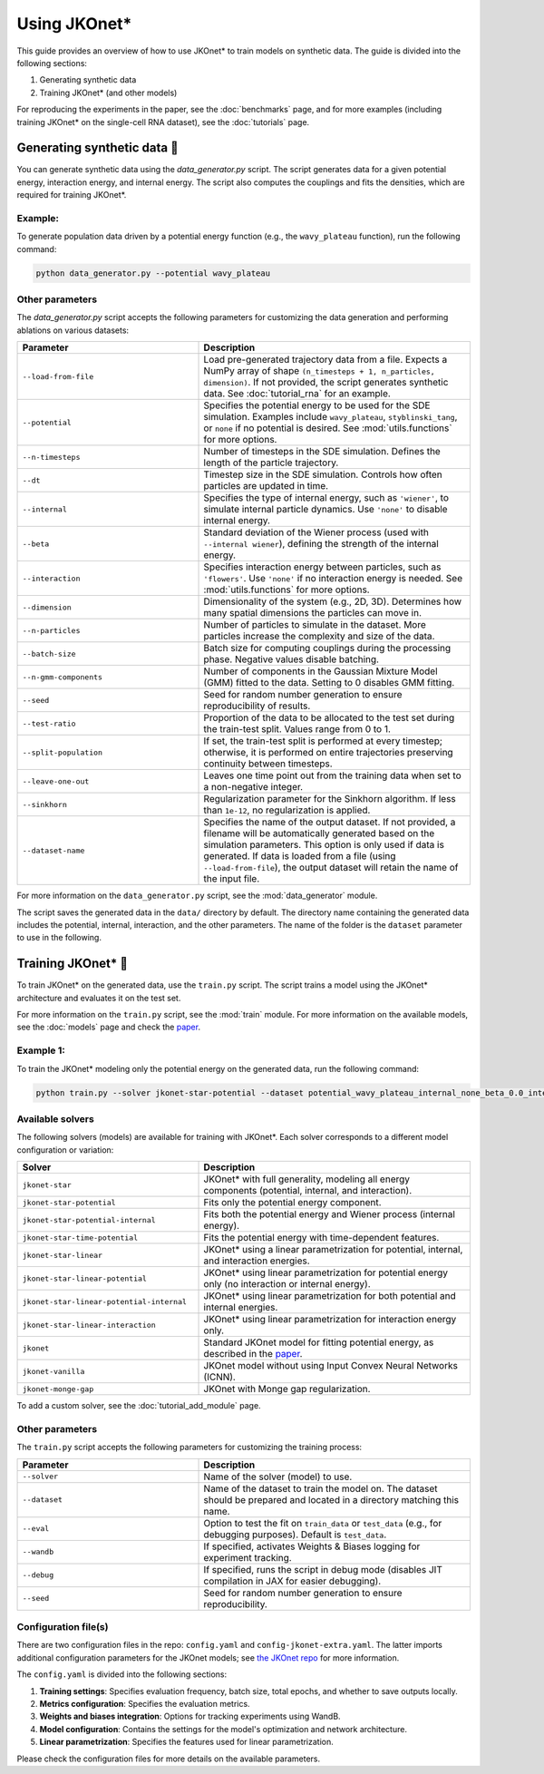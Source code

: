 Using JKOnet\*
==============

This guide provides an overview of how to use JKOnet\* to train models on synthetic data. The guide is divided into the following sections:

1. Generating synthetic data
2. Training JKOnet\* (and other models)

For reproducing the experiments in the paper, see the :doc:`benchmarks` page, and for more examples (including training JKOnet\* on the single-cell RNA dataset), see the :doc:`tutorials` page.

Generating synthetic data 🧩
-----------------------------

You can generate synthetic data using the `data_generator.py` script. The script generates data for a given potential energy, interaction energy, and internal energy. The script also computes the couplings and fits the densities, which are required for training JKOnet\*.

Example:
~~~~~~~~~~~

To generate population data driven by a potential energy function (e.g., the ``wavy_plateau`` function), run the following command:

.. code-block:: bash

   python data_generator.py --potential wavy_plateau

Other parameters
~~~~~~~~~~~~~~~~
The `data_generator.py` script accepts the following parameters for customizing the data generation and performing ablations on various datasets:

.. list-table::
   :header-rows: 1
   :widths: 40 60

   * - Parameter
     - Description
   * - ``--load-from-file``
     - Load pre-generated trajectory data from a file. Expects a NumPy array of shape ``(n_timesteps + 1, n_particles, dimension)``. If not provided, the script generates synthetic data. See :doc:`tutorial_rna` for an example.
   * - ``--potential``
     - Specifies the potential energy to be used for the SDE simulation. Examples include ``wavy_plateau``, ``styblinski_tang``, or ``none`` if no potential is desired. See :mod:`utils.functions` for more options.
   * - ``--n-timesteps``
     - Number of timesteps in the SDE simulation. Defines the length of the particle trajectory.
   * - ``--dt``
     - Timestep size in the SDE simulation. Controls how often particles are updated in time.
   * - ``--internal``
     - Specifies the type of internal energy, such as ``'wiener'``, to simulate internal particle dynamics. Use ``'none'`` to disable internal energy.
   * - ``--beta``
     - Standard deviation of the Wiener process (used with ``--internal wiener``), defining the strength of the internal energy.
   * - ``--interaction``
     - Specifies interaction energy between particles, such as ``'flowers'``. Use ``'none'`` if no interaction energy is needed. See :mod:`utils.functions` for more options.
   * - ``--dimension``
     - Dimensionality of the system (e.g., 2D, 3D). Determines how many spatial dimensions the particles can move in.
   * - ``--n-particles``
     - Number of particles to simulate in the dataset. More particles increase the complexity and size of the data.
   * - ``--batch-size``
     - Batch size for computing couplings during the processing phase. Negative values disable batching.
   * - ``--n-gmm-components``
     - Number of components in the Gaussian Mixture Model (GMM) fitted to the data. Setting to 0 disables GMM fitting.
   * - ``--seed``
     - Seed for random number generation to ensure reproducibility of results.
   * - ``--test-ratio``
     - Proportion of the data to be allocated to the test set during the train-test split. Values range from 0 to 1.
   * - ``--split-population``
     - If set, the train-test split is performed at every timestep; otherwise, it is performed on entire trajectories preserving continuity between timesteps.
   * - ``--leave-one-out``
     - Leaves one time point out from the training data when set to a non-negative integer.
   * - ``--sinkhorn``
     - Regularization parameter for the Sinkhorn algorithm. If less than ``1e-12``, no regularization is applied.
   * - ``--dataset-name``
     - Specifies the name of the output dataset. If not provided, a filename will be automatically generated based on the simulation parameters. This option is only used if data is generated. If data is loaded from a file (using ``--load-from-file``), the output dataset will retain the name of the input file.

For more information on the ``data_generator.py`` script, see the :mod:`data_generator` module.

The script saves the generated data in the ``data/`` directory by default. The directory name containing the generated data includes the potential, internal, interaction, and the other parameters. The name of the folder is the ``dataset`` parameter to use in the following.


Training JKOnet\* 🚀
-----------------------------

To train JKOnet\* on the generated data, use the ``train.py`` script. The script trains a model using the JKOnet\* architecture and evaluates it on the test set.

For more information on the ``train.py`` script, see the :mod:`train` module.
For more information on the available models, see the :doc:`models` page and check the `paper <https://arxiv.org/abs/2406.12616>`__.

Example 1:
~~~~~~~~~~~

To train the JKOnet\* modeling only the potential energy on the generated data, run the following command:

.. code-block:: bash

   python train.py --solver jkonet-star-potential --dataset potential_wavy_plateau_internal_none_beta_0.0_interaction_none_dt_0.01_T_5_dim_2_N_2000_gmm_10_seed_0_split_0.5_split_trajectories_True_lo_-1_sinkhorn_0.0


Available solvers
~~~~~~~~~~~~~~~~~

The following solvers (models) are available for training with JKOnet\*. Each solver corresponds to a different model configuration or variation:

.. list-table::
   :header-rows: 1
   :widths: 40 60

   * - Solver
     - Description
   * - ``jkonet-star``
     - JKOnet* with full generality, modeling all energy components (potential, internal, and interaction).
   * - ``jkonet-star-potential``
     - Fits only the potential energy component.
   * - ``jkonet-star-potential-internal``
     - Fits both the potential energy and Wiener process (internal energy).
   * - ``jkonet-star-time-potential``
     - Fits the potential energy with time-dependent features.
   * - ``jkonet-star-linear``
     - JKOnet* using a linear parametrization for potential, internal, and interaction energies.
   * - ``jkonet-star-linear-potential``
     - JKOnet* using linear parametrization for potential energy only (no interaction or internal energy).
   * - ``jkonet-star-linear-potential-internal``
     - JKOnet* using linear parametrization for both potential and internal energies.
   * - ``jkonet-star-linear-interaction``
     - JKOnet* using linear parametrization for interaction energy only.
   * - ``jkonet``
     - Standard JKOnet model for fitting potential energy, as described in the `paper <https://arxiv.org/abs/2106.06345>`_.
   * - ``jkonet-vanilla``
     - JKOnet model without using Input Convex Neural Networks (ICNN).
   * - ``jkonet-monge-gap``
     - JKOnet with Monge gap regularization.

To add a custom solver, see the :doc:`tutorial_add_module` page.

Other parameters
~~~~~~~~~~~~~~~~

The ``train.py`` script accepts the following parameters for customizing the training process:

.. list-table::
   :header-rows: 1
   :widths: 40 60

   * - Parameter
     - Description
   * - ``--solver``
     - Name of the solver (model) to use.
   * - ``--dataset``
     - Name of the dataset to train the model on. The dataset should be prepared and located in a directory matching this name.
   * - ``--eval``
     - Option to test the fit on ``train_data`` or ``test_data`` (e.g., for debugging purposes). Default is ``test_data``.
   * - ``--wandb``
     - If specified, activates Weights & Biases logging for experiment tracking.
   * - ``--debug``
     - If specified, runs the script in debug mode (disables JIT compilation in JAX for easier debugging).
   * - ``--seed``
     - Seed for random number generation to ensure reproducibility.

Configuration file(s)
~~~~~~~~~~~~~~~~~~~~~~~~

There are two configuration files in the repo: ``config.yaml`` and ``config-jkonet-extra.yaml``. The latter imports additional configuration parameters for the JKOnet models; see `the JKOnet repo <https://github.com/bunnech/jkonet>`_ for more information.

The ``config.yaml`` is divided into the following sections:

1. **Training settings**: Specifies evaluation frequency, batch size, total epochs, and whether to save outputs locally.

2. **Metrics configuration**: Specifies the evaluation metrics.

3. **Weights and biases integration**: Options for tracking experiments using WandB.

4. **Model configuration**: Contains the settings for the model's optimization and network architecture.

5. **Linear parametrization**: Specifies the features used for linear parametrization.

Please check the configuration files for more details on the available parameters.